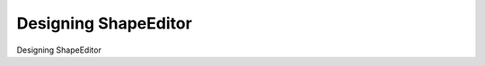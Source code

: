 Designing ShapeEditor
============================================

Designing ShapeEditor

.. tab:: 中文



.. tab:: 英文
